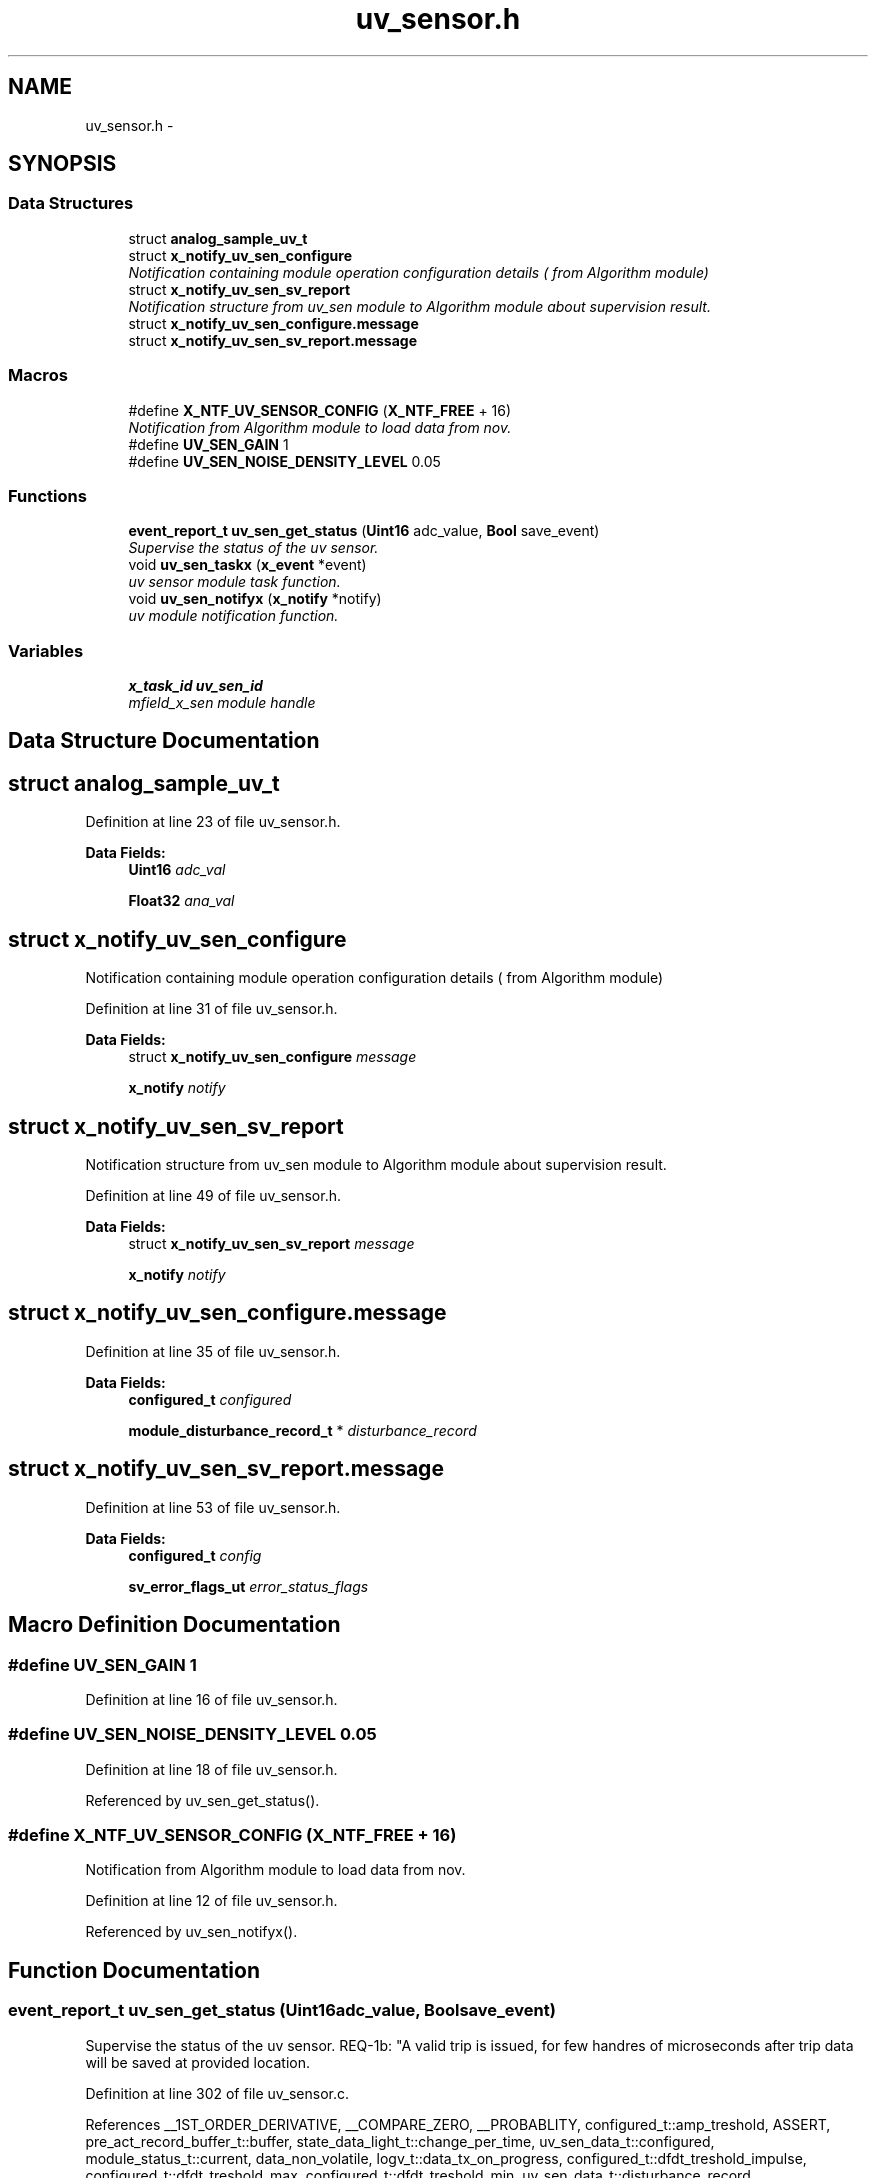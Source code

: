 .TH "uv_sensor.h" 3 "Wed Oct 29 2014" "Version V0.0" "AQ0X" \" -*- nroff -*-
.ad l
.nh
.SH NAME
uv_sensor.h \- 
.SH SYNOPSIS
.br
.PP
.SS "Data Structures"

.in +1c
.ti -1c
.RI "struct \fBanalog_sample_uv_t\fP"
.br
.ti -1c
.RI "struct \fBx_notify_uv_sen_configure\fP"
.br
.RI "\fINotification containing module operation configuration details ( from Algorithm module) \fP"
.ti -1c
.RI "struct \fBx_notify_uv_sen_sv_report\fP"
.br
.RI "\fINotification structure from uv_sen module to Algorithm module about supervision result\&. \fP"
.ti -1c
.RI "struct \fBx_notify_uv_sen_configure\&.message\fP"
.br
.ti -1c
.RI "struct \fBx_notify_uv_sen_sv_report\&.message\fP"
.br
.in -1c
.SS "Macros"

.in +1c
.ti -1c
.RI "#define \fBX_NTF_UV_SENSOR_CONFIG\fP   (\fBX_NTF_FREE\fP + 16)"
.br
.RI "\fINotification from Algorithm module to load data from nov\&. \fP"
.ti -1c
.RI "#define \fBUV_SEN_GAIN\fP   1"
.br
.ti -1c
.RI "#define \fBUV_SEN_NOISE_DENSITY_LEVEL\fP   0\&.05"
.br
.in -1c
.SS "Functions"

.in +1c
.ti -1c
.RI "\fBevent_report_t\fP \fBuv_sen_get_status\fP (\fBUint16\fP adc_value, \fBBool\fP save_event)"
.br
.RI "\fISupervise the status of the uv sensor\&. \fP"
.ti -1c
.RI "void \fBuv_sen_taskx\fP (\fBx_event\fP *event)"
.br
.RI "\fIuv sensor module task function\&. \fP"
.ti -1c
.RI "void \fBuv_sen_notifyx\fP (\fBx_notify\fP *notify)"
.br
.RI "\fIuv module notification function\&. \fP"
.in -1c
.SS "Variables"

.in +1c
.ti -1c
.RI "\fBx_task_id\fP \fBuv_sen_id\fP"
.br
.RI "\fImfield_x_sen module handle \fP"
.in -1c
.SH "Data Structure Documentation"
.PP 
.SH "struct analog_sample_uv_t"
.PP 
Definition at line 23 of file uv_sensor\&.h\&.
.PP
\fBData Fields:\fP
.RS 4
\fBUint16\fP \fIadc_val\fP 
.br
.PP
\fBFloat32\fP \fIana_val\fP 
.br
.PP
.RE
.PP
.SH "struct x_notify_uv_sen_configure"
.PP 
Notification containing module operation configuration details ( from Algorithm module) 
.PP
Definition at line 31 of file uv_sensor\&.h\&.
.PP
\fBData Fields:\fP
.RS 4
struct \fBx_notify_uv_sen_configure\fP \fImessage\fP 
.br
.PP
\fBx_notify\fP \fInotify\fP 
.br
.PP
.RE
.PP
.SH "struct x_notify_uv_sen_sv_report"
.PP 
Notification structure from uv_sen module to Algorithm module about supervision result\&. 
.PP
Definition at line 49 of file uv_sensor\&.h\&.
.PP
\fBData Fields:\fP
.RS 4
struct \fBx_notify_uv_sen_sv_report\fP \fImessage\fP 
.br
.PP
\fBx_notify\fP \fInotify\fP 
.br
.PP
.RE
.PP
.SH "struct x_notify_uv_sen_configure\&.message"
.PP 
Definition at line 35 of file uv_sensor\&.h\&.
.PP
\fBData Fields:\fP
.RS 4
\fBconfigured_t\fP \fIconfigured\fP 
.br
.PP
\fBmodule_disturbance_record_t\fP * \fIdisturbance_record\fP 
.br
.PP
.RE
.PP
.SH "struct x_notify_uv_sen_sv_report\&.message"
.PP 
Definition at line 53 of file uv_sensor\&.h\&.
.PP
\fBData Fields:\fP
.RS 4
\fBconfigured_t\fP \fIconfig\fP 
.br
.PP
\fBsv_error_flags_ut\fP \fIerror_status_flags\fP 
.br
.PP
.RE
.PP
.SH "Macro Definition Documentation"
.PP 
.SS "#define UV_SEN_GAIN   1"

.PP
Definition at line 16 of file uv_sensor\&.h\&.
.SS "#define UV_SEN_NOISE_DENSITY_LEVEL   0\&.05"

.PP
Definition at line 18 of file uv_sensor\&.h\&.
.PP
Referenced by uv_sen_get_status()\&.
.SS "#define X_NTF_UV_SENSOR_CONFIG   (\fBX_NTF_FREE\fP + 16)"

.PP
Notification from Algorithm module to load data from nov\&. 
.PP
Definition at line 12 of file uv_sensor\&.h\&.
.PP
Referenced by uv_sen_notifyx()\&.
.SH "Function Documentation"
.PP 
.SS "\fBevent_report_t\fP uv_sen_get_status (\fBUint16\fPadc_value, \fBBool\fPsave_event)"

.PP
Supervise the status of the uv sensor\&. REQ-1b: "A valid trip is issued, for few handres of microseconds after trip data will be saved at provided location\&.
.PP
Definition at line 302 of file uv_sensor\&.c\&.
.PP
References __1ST_ORDER_DERIVATIVE, __COMPARE_ZERO, __PROBABLITY, configured_t::amp_treshold, ASSERT, pre_act_record_buffer_t::buffer, state_data_light_t::change_per_time, uv_sen_data_t::configured, module_status_t::current, data_non_volatile, logv_t::data_tx_on_progress, configured_t::dfdt_treshold_impulse, configured_t::dfdt_treshold_max, configured_t::dfdt_treshold_min, uv_sen_data_t::disturbance_record, logv_t::disturbance_record, pre_act_record_buffer_t::elapsed, EMU_MODE_DATA_LENGTH, module_disturbance_record_t::event_data, module_disturbance_record_t::event_positive_cnt, FALSE, event_report_t::fields, pre_act_record_buffer_t::head, HOT, logv, configured_t::min_number_of_observation, uv_sen_data_t::module_status, module_disturbance_record_t::observation_cnt, module_disturbance_record_t::post_act_data, POST_ACT_RECORD_BUFF_SIZE, module_disturbance_record_t::pre_act_data, PRE_ACT_RECORD_BUFF_SIZE, module_status_t::previous, configured_t::probablity_treshold_max, configured_t::probablity_treshold_min, module_status_t::projected, state_data_light_t::signal_level, state_data_light_t::slop_polarity, state_data_light_t::state, STATE_0, STATE_1, STATE_2, STATE_3, pre_act_record_buffer_t::tail, logv_t::tick, TRUE, UV_SEN_NOISE_DENSITY_LEVEL, and logv_t::wr\&.
.PP
Referenced by __attribute__()\&.
.SS "void uv_sen_notifyx (\fBx_notify\fP *notify)"

.PP
uv module notification function\&. 
.PP
\fBParameters:\fP
.RS 4
\fInotify\fP - system distributed notification 
.RE
.PP

.PP
Definition at line 141 of file uv_sensor\&.c\&.
.PP
References ASSERT, uv_sen_data_t::configured, uv_sen_data_t::disturbance_record, configured_t::element_status_sv_en, sv_error_flags_ut::flags_all, x_notify_uv_sen_configure::message, x_notify::message, uv_sen_data_t::module_status, module_status_t::projected, SCAN_FREQ, uv_sen_data_t::sv_errors_flags, uv_sen_data_t::sv_task_event, uv_sen_data_t::sv_timer_ntf, SV_TIMER_PERIOD, configured_t::sys_freq, x_delete_timer(), X_MS2TICK, X_NTF_CLR_ALARM_UV_SEN, X_NTF_INIT, X_NTF_UV_SENSOR_CONFIG, X_NTF_UV_SENSOR_SV_TIMER, x_schedule_timer(), and x_send_event()\&.
.PP
Referenced by main()\&.
.PP
.nf
142 {
143 
144 
145     switch(notify->message)
146     {
147         case X_NTF_INIT:
148         {
149             uv_sen_init();
150         }break;
151 
152 
153         case X_NTF_UV_SENSOR_CONFIG:
154         {
155 
156             // configuration details from algorithm module
157             x_notify_uv_sen_configure * notify_configure = (x_notify_uv_sen_configure *)notify;
158 
159 
160             uv_sen_data\&.configured = notify_configure->message\&.configured;
161             uv_sen_data\&.disturbance_record = notify_configure->message\&.disturbance_record;
162 
163            uv_sen_data\&.module_status\&.projected\&.angular_freq             = 2*PI*uv_sen_data\&.configured\&.sys_freq;
164            uv_sen_data\&.module_status\&.projected\&.samples_per_period       = (Uint16)(SCAN_FREQ/(Float32)(uv_sen_data\&.configured\&.sys_freq));
165            uv_sen_data\&.module_status\&.projected\&.samples_per_period_1_2  = uv_sen_data\&.module_status\&.projected\&.samples_per_period/2;
166            uv_sen_data\&.module_status\&.projected\&.samples_per_period_1_4  = uv_sen_data\&.module_status\&.projected\&.samples_per_period/4;
167            uv_sen_data\&.module_status\&.projected\&.samples_per_period_1_8  = uv_sen_data\&.module_status\&.projected\&.samples_per_period/8;
168             // Clear supervison state ( so errors will be reported if module have internal error )
169           uv_sen_data\&.sv_errors_flags\&.flags_all = 0;
170 
171           x_delete_timer(&uv_sen_data\&.sv_timer_ntf);
172 
173           if(uv_sen_data\&.configured\&.element_status_sv_en)
174           x_schedule_timer(&uv_sen_data\&.sv_timer_ntf,X_MS2TICK(SV_TIMER_PERIOD));
175 
176         }break;
177 
178 
179         case X_NTF_CLR_ALARM_UV_SEN:
180         {
181 
182            // Algorithm module alarm reset request
183              //uv_sen_data\&.module_status\&.current\&.state = STATE_0;
184              uv_sen_mark_false_postives();
185              uv_sen_mark_false_postives();
186              uv_sen_mark_false_postives();
187 
188 
189         }break;
190 
191 
192         case X_NTF_UV_SENSOR_SV_TIMER:
193         {
194            x_send_event(&uv_sen_data\&.sv_task_event);
195         }break;
196 
197 
198         default:
199         {
200             ASSERT(0);
201         }
202     }
203 
204 }
.fi
.SS "void uv_sen_taskx (\fBx_event\fP *event)"

.PP
uv sensor module task function\&. 
.PP
\fBParameters:\fP
.RS 4
\fIevent\fP - system distributed event 
.RE
.PP

.PP
Definition at line 69 of file uv_sensor\&.c\&.
.PP
References configured_t::amp_treshold, ASSERT, uv_sen_data_t::configured, uv_sen_data_t::diagonesis_records, sv_error_flags_ut::flags_all, x_event::message, x_notify_module_sv_status_report_t::message, x_notify_module_sv_status_report_t::notify, diagonesis_records_light_t::signal_history, srv_wdg_kick, uv_sen_data_t::sv_errors_flags, uv_sen_data_t::sv_status_ntf, X_MSG_UV_SENSOR_SV, and x_send_notify()\&.
.PP
Referenced by main()\&.
.PP
.nf
70 {
71     switch(event->message)
72     {
73 
74 
75         case X_MSG_UV_SENSOR_SV:
76         {
77 
78             srv_wdg_kick();
79             uv_sen_sensor_element_sv_task();
80 
81             if(uv_sen_data\&.diagonesis_records\&.signal_history\&.amp\&.total_observation >0)
82                 uv_sen_data\&.diagonesis_records\&.signal_history\&.amp\&.avg =
83                         (uv_sen_data\&.diagonesis_records\&.signal_history\&.amp\&.accumulated/
84                         uv_sen_data\&.diagonesis_records\&.signal_history\&.amp\&.total_observation);
85 
86             if(uv_sen_data\&.diagonesis_records\&.signal_history\&.amp_exceded\&.total_observation >0){
87                 uv_sen_data\&.diagonesis_records\&.signal_history\&.amp_exceded\&.avg =
88                         (uv_sen_data\&.diagonesis_records\&.signal_history\&.amp_exceded\&.accumulated/
89                         uv_sen_data\&.diagonesis_records\&.signal_history\&.amp_exceded\&.total_observation);
90 
91                 uv_sen_data\&.diagonesis_records\&.signal_history\&.th_gap\&.avg
92                     = (uv_sen_data\&.diagonesis_records\&.signal_history\&.amp_exceded\&.avg - uv_sen_data\&.configured\&.amp_treshold\&.set_value);
93             }
94             else
95             uv_sen_data\&.diagonesis_records\&.signal_history\&.th_gap\&.avg
96                     = (uv_sen_data\&.diagonesis_records\&.signal_history\&.amp\&.avg - uv_sen_data\&.configured\&.amp_treshold\&.set_value);
97 
98 
99               uv_sen_data\&.diagonesis_records\&.signal_history\&.amp\&.accumulated                 = 0;
100               uv_sen_data\&.diagonesis_records\&.signal_history\&.amp\&.total_observation           = 0;
101               uv_sen_data\&.diagonesis_records\&.signal_history\&.amp_exceded\&.accumulated         = 0;
102               uv_sen_data\&.diagonesis_records\&.signal_history\&.amp_exceded\&.total_observation   = 0;
103 
104 
105 
106              uv_sen_threshold_adjustment_task();
107 
108             if((uv_sen_data\&.sv_errors_flags\&.flags_all!=0)  || (uv_sen_data\&.configured\&.amp_treshold\&.adjusted == 1)){
109              uv_sen_data\&.sv_status_ntf\&.message\&.error_flags = uv_sen_data\&.sv_errors_flags;
110              uv_sen_data\&.sv_status_ntf\&.message\&.config = uv_sen_data\&.configured;
111 
112              // Send notification to Algorithm module about detected error
113              x_send_notify(&uv_sen_data\&.sv_status_ntf\&.notify);
114              uv_sen_data\&.sv_errors_flags\&.flags_all =0;
115              uv_sen_data\&.configured\&.amp_treshold\&.adjusted = 0;
116             }
117 
118 
119 
120         }break;
121 
122 
123 
124         default:
125         {
126             ASSERT(0);
127         }
128     }
129 }
.fi
.SH "Variable Documentation"
.PP 
.SS "\fBx_task_id\fP uv_sen_id"

.PP
mfield_x_sen module handle 
.PP
Definition at line 23 of file uv_sensor\&.c\&.
.PP
Referenced by main()\&.
.SH "Author"
.PP 
Generated automatically by Doxygen for AQ0X from the source code\&.
